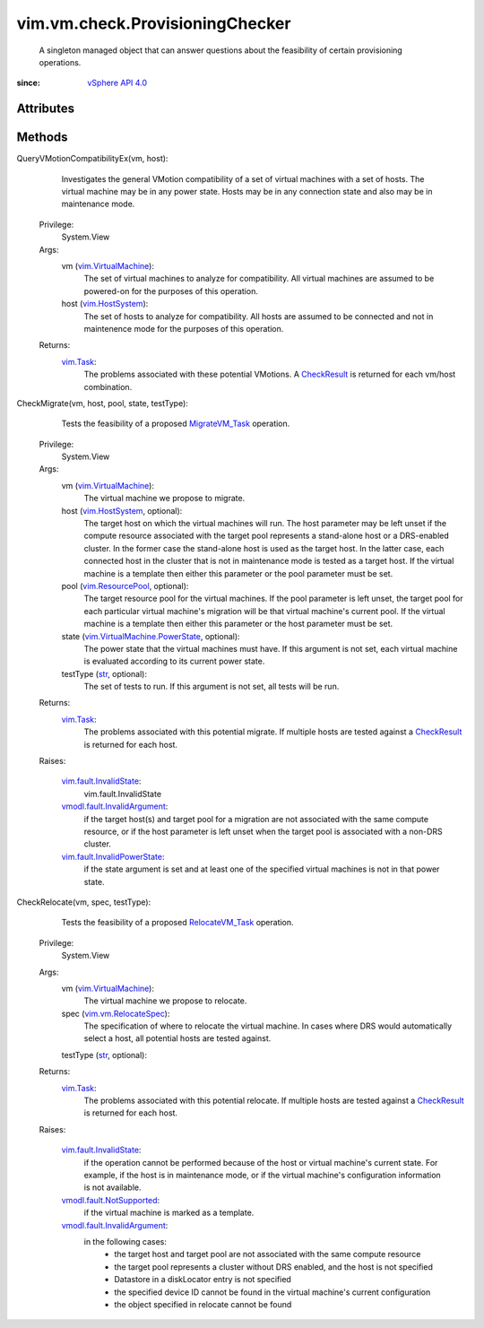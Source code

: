 
vim.vm.check.ProvisioningChecker
================================
  A singleton managed object that can answer questions about the feasibility of certain provisioning operations.


:since: `vSphere API 4.0 <vim/version.rst#vimversionversion5>`_


Attributes
----------


Methods
-------


QueryVMotionCompatibilityEx(vm, host):
   Investigates the general VMotion compatibility of a set of virtual machines with a set of hosts. The virtual machine may be in any power state. Hosts may be in any connection state and also may be in maintenance mode.


  Privilege:
               System.View



  Args:
    vm (`vim.VirtualMachine <vim/VirtualMachine.rst>`_):
       The set of virtual machines to analyze for compatibility. All virtual machines are assumed to be powered-on for the purposes of this operation.


    host (`vim.HostSystem <vim/HostSystem.rst>`_):
       The set of hosts to analyze for compatibility. All hosts are assumed to be connected and not in maintenence mode for the purposes of this operation.




  Returns:
     `vim.Task <vim/Task.rst>`_:
         The problems associated with these potential VMotions. A `CheckResult <vim/vm/check/Result.rst>`_ is returned for each vm/host combination.


CheckMigrate(vm, host, pool, state, testType):
   Tests the feasibility of a proposed `MigrateVM_Task <vim/VirtualMachine.rst#migrate>`_ operation.


  Privilege:
               System.View



  Args:
    vm (`vim.VirtualMachine <vim/VirtualMachine.rst>`_):
       The virtual machine we propose to migrate.


    host (`vim.HostSystem <vim/HostSystem.rst>`_, optional):
       The target host on which the virtual machines will run. The host parameter may be left unset if the compute resource associated with the target pool represents a stand-alone host or a DRS-enabled cluster. In the former case the stand-alone host is used as the target host. In the latter case, each connected host in the cluster that is not in maintenance mode is tested as a target host. If the virtual machine is a template then either this parameter or the pool parameter must be set.


    pool (`vim.ResourcePool <vim/ResourcePool.rst>`_, optional):
       The target resource pool for the virtual machines. If the pool parameter is left unset, the target pool for each particular virtual machine's migration will be that virtual machine's current pool. If the virtual machine is a template then either this parameter or the host parameter must be set.


    state (`vim.VirtualMachine.PowerState <vim/VirtualMachine/PowerState.rst>`_, optional):
       The power state that the virtual machines must have. If this argument is not set, each virtual machine is evaluated according to its current power state.


    testType (`str <https://docs.python.org/2/library/stdtypes.html>`_, optional):
       The set of tests to run. If this argument is not set, all tests will be run.




  Returns:
     `vim.Task <vim/Task.rst>`_:
         The problems associated with this potential migrate. If multiple hosts are tested against a `CheckResult <vim/vm/check/Result.rst>`_ is returned for each host.

  Raises:

    `vim.fault.InvalidState <vim/fault/InvalidState.rst>`_: 
       vim.fault.InvalidState

    `vmodl.fault.InvalidArgument <vmodl/fault/InvalidArgument.rst>`_: 
       if the target host(s) and target pool for a migration are not associated with the same compute resource, or if the host parameter is left unset when the target pool is associated with a non-DRS cluster.

    `vim.fault.InvalidPowerState <vim/fault/InvalidPowerState.rst>`_: 
       if the state argument is set and at least one of the specified virtual machines is not in that power state.


CheckRelocate(vm, spec, testType):
   Tests the feasibility of a proposed `RelocateVM_Task <vim/VirtualMachine.rst#relocate>`_ operation.


  Privilege:
               System.View



  Args:
    vm (`vim.VirtualMachine <vim/VirtualMachine.rst>`_):
       The virtual machine we propose to relocate.


    spec (`vim.vm.RelocateSpec <vim/vm/RelocateSpec.rst>`_):
       The specification of where to relocate the virtual machine. In cases where DRS would automatically select a host, all potential hosts are tested against.


    testType (`str <https://docs.python.org/2/library/stdtypes.html>`_, optional):




  Returns:
     `vim.Task <vim/Task.rst>`_:
         The problems associated with this potential relocate. If multiple hosts are tested against a `CheckResult <vim/vm/check/Result.rst>`_ is returned for each host.

  Raises:

    `vim.fault.InvalidState <vim/fault/InvalidState.rst>`_: 
       if the operation cannot be performed because of the host or virtual machine's current state. For example, if the host is in maintenance mode, or if the virtual machine's configuration information is not available.

    `vmodl.fault.NotSupported <vmodl/fault/NotSupported.rst>`_: 
       if the virtual machine is marked as a template.

    `vmodl.fault.InvalidArgument <vmodl/fault/InvalidArgument.rst>`_: 
       in the following cases:
        * the target host and target pool are not associated with the same compute resource
        * the target pool represents a cluster without DRS enabled, and the host is not specified
        * Datastore in a diskLocator entry is not specified
        * the specified device ID cannot be found in the virtual machine's current configuration
        * the object specified in relocate cannot be found


